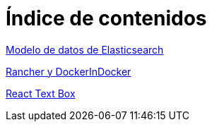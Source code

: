 = Índice de contenidos

link:modelo-de-datos-de-elasticsearch.html[Modelo de datos de Elasticsearch]

link:rancher-and-docker-in-docker.html[Rancher y DockerInDocker]

link:react-text-box.html[React Text Box]
